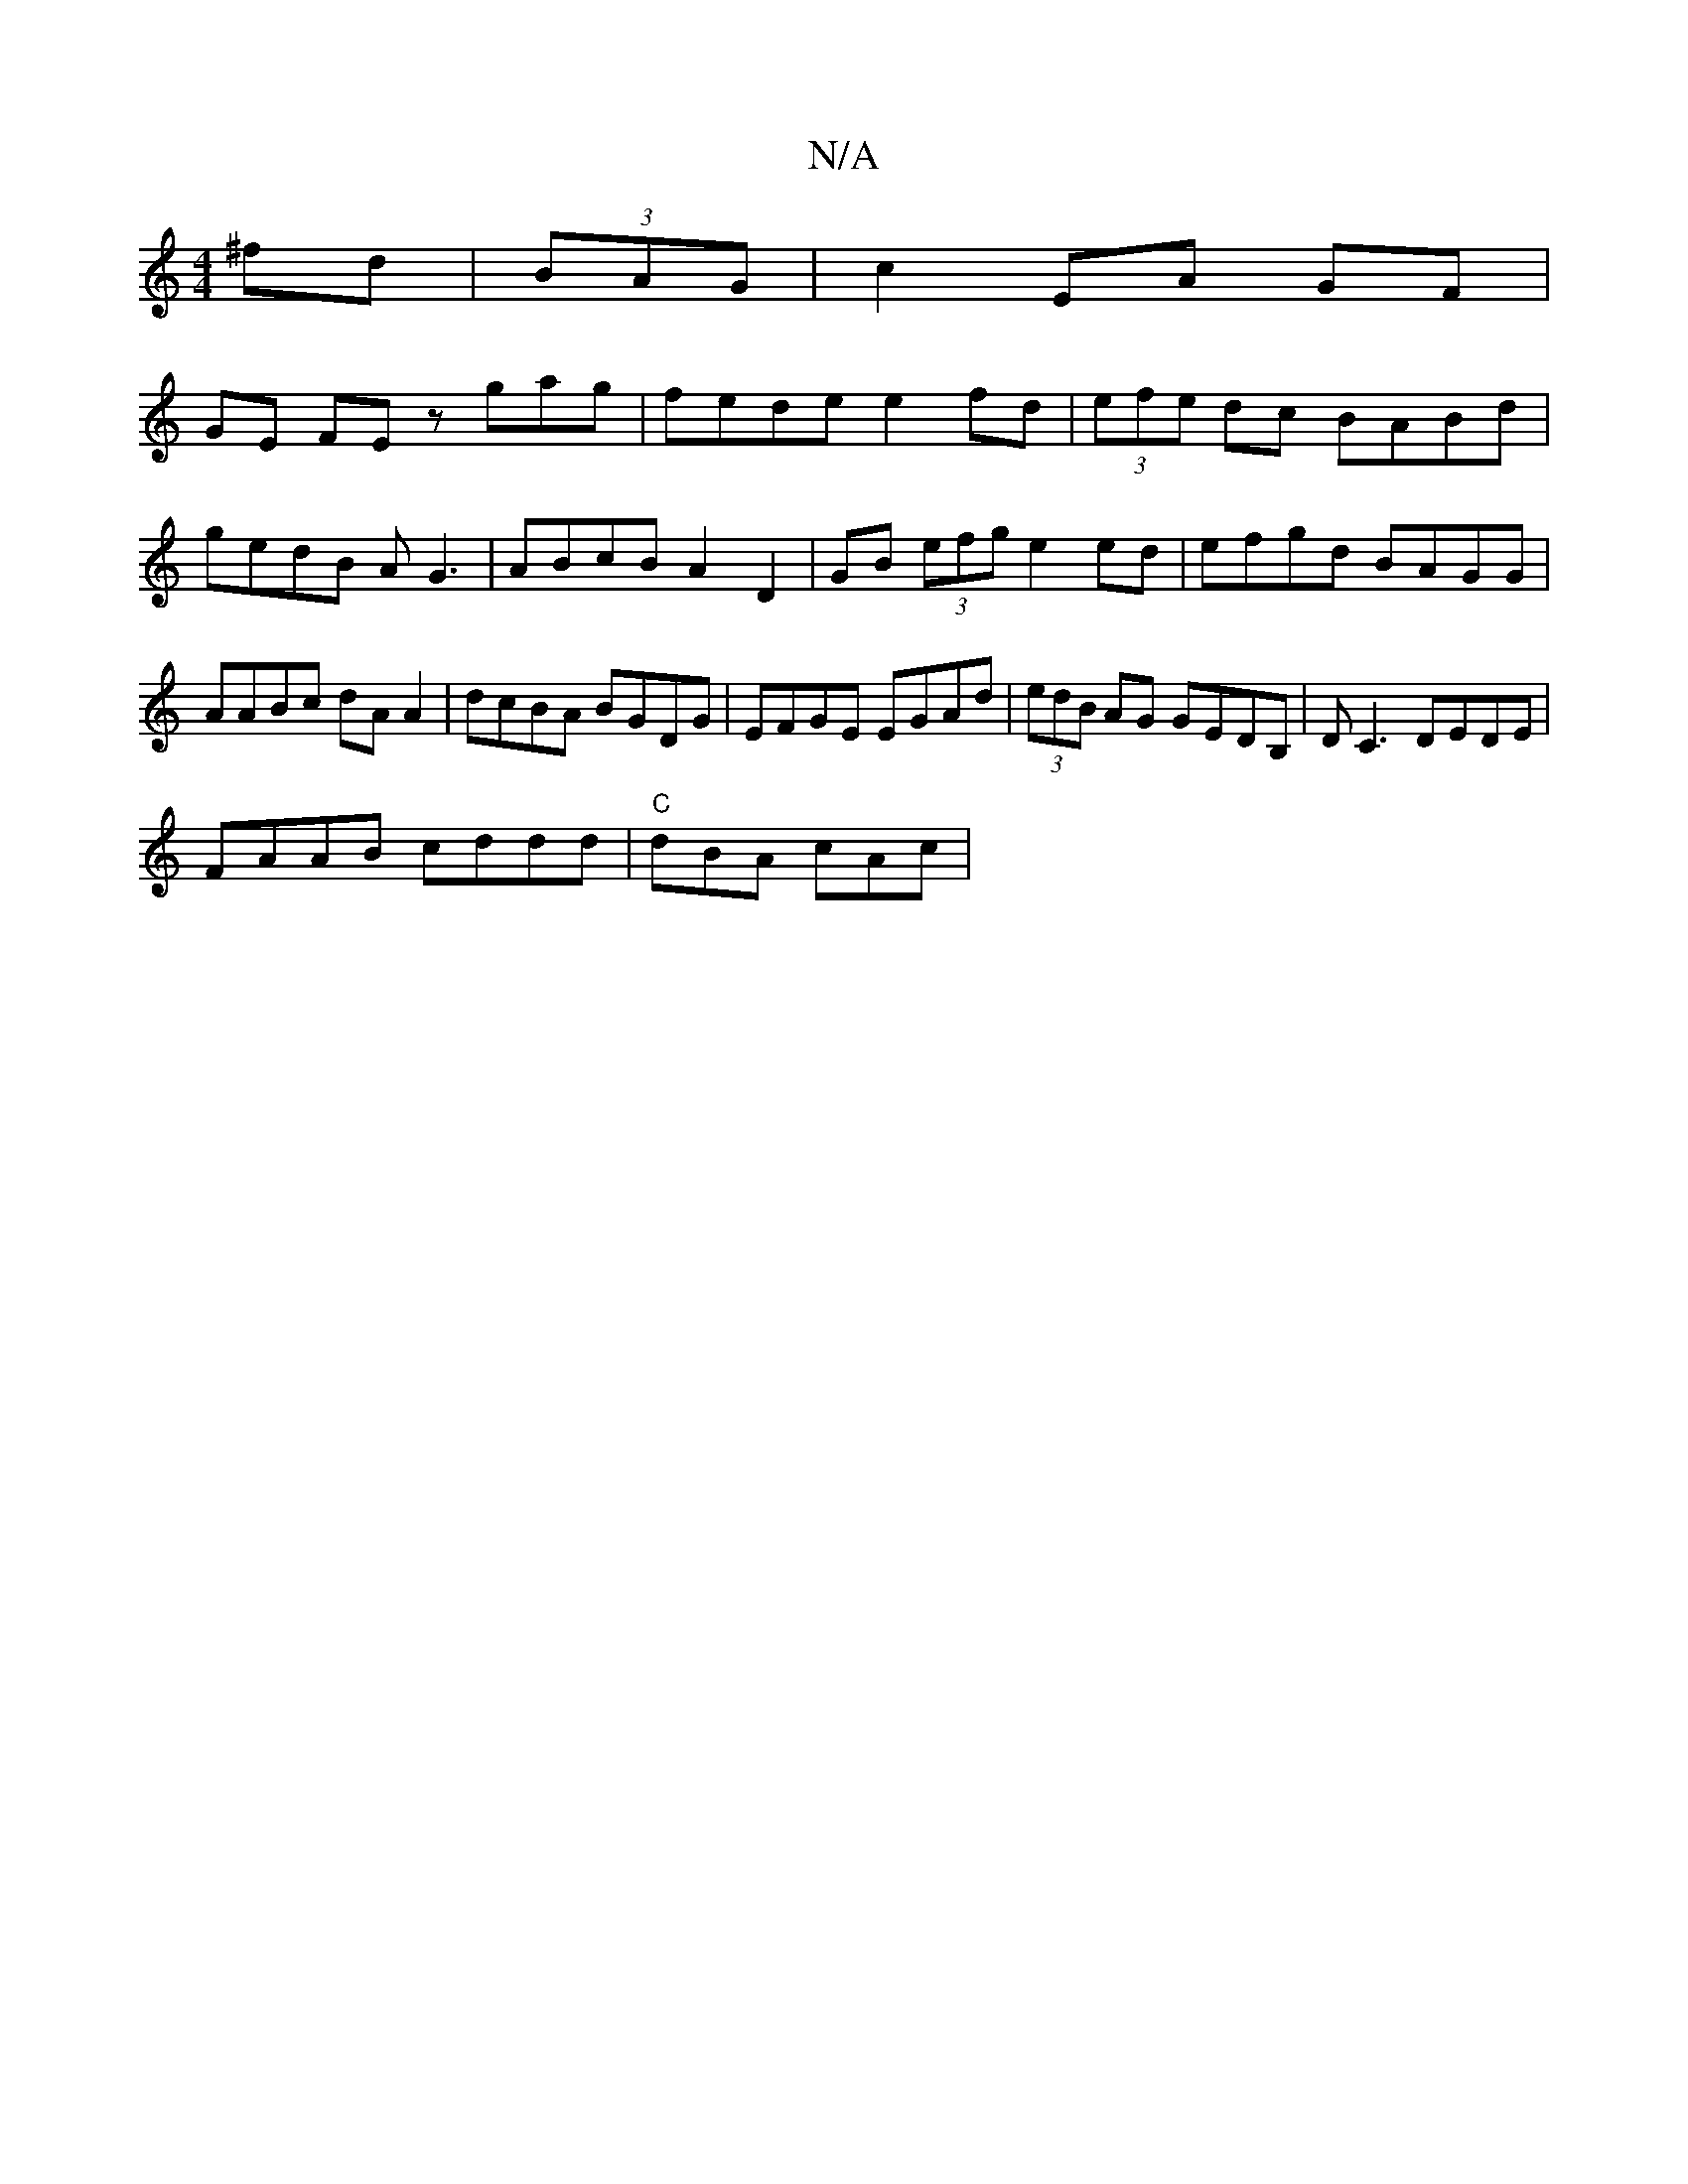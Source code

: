 X:1
T:N/A
M:4/4
R:N/A
K:Cmajor
^fd|(3BAG | c2 EA GF |
GE FE zgag|fede e2fd|(3efe dc BABd|gedB AG3|ABcB A2D2|GB (3efg e2 ed|efgd BAGG|AABc dA A2|dcBA BGDG|EFGE EGAd|(3edB AG GEDB,|DC3 DEDE|
FAAB cddd|"C"dBA cAc |

BA GF GBAG|EG dB A